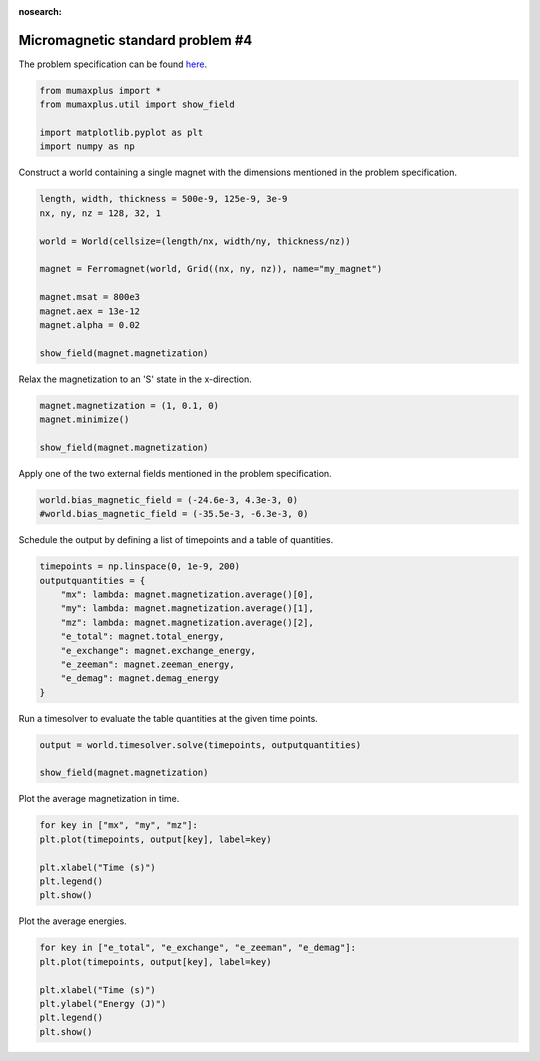 :nosearch:

Micromagnetic standard problem #4
=================================

The problem specification can be found `here <https://www.ctcms.nist.gov/~rdm/mumag.org.html>`_.

.. code-block:: python
    
    from mumaxplus import *
    from mumaxplus.util import show_field

    import matplotlib.pyplot as plt
    import numpy as np

Construct a world containing a single magnet with the dimensions mentioned in the
problem specification.

.. code-block:: python
    
    length, width, thickness = 500e-9, 125e-9, 3e-9
    nx, ny, nz = 128, 32, 1

    world = World(cellsize=(length/nx, width/ny, thickness/nz))

    magnet = Ferromagnet(world, Grid((nx, ny, nz)), name="my_magnet")

    magnet.msat = 800e3
    magnet.aex = 13e-12
    magnet.alpha = 0.02

    show_field(magnet.magnetization)

.. image:: ../images/stdp4_1.png
   :align: center
   :width: 600px

Relax the magnetization to an 'S' state in the x-direction.

.. code-block:: python
    
    magnet.magnetization = (1, 0.1, 0)
    magnet.minimize()

    show_field(magnet.magnetization)

.. image:: ../images/stdp4_2.png
   :align: center
   :width: 600px

Apply one of the two external fields mentioned in the problem specification.

.. code-block:: python
    
    world.bias_magnetic_field = (-24.6e-3, 4.3e-3, 0)
    #world.bias_magnetic_field = (-35.5e-3, -6.3e-3, 0)

Schedule the output by defining a list of timepoints and a table of quantities.

.. code-block:: python
    
    timepoints = np.linspace(0, 1e-9, 200)
    outputquantities = {
        "mx": lambda: magnet.magnetization.average()[0],
        "my": lambda: magnet.magnetization.average()[1],
        "mz": lambda: magnet.magnetization.average()[2],
        "e_total": magnet.total_energy,
        "e_exchange": magnet.exchange_energy,
        "e_zeeman": magnet.zeeman_energy,
        "e_demag": magnet.demag_energy
    }

Run a timesolver to evaluate the table quantities at the given time points.

.. code-block:: python
    
    output = world.timesolver.solve(timepoints, outputquantities)

    show_field(magnet.magnetization)

.. image:: ../images/stdp4_3.png
   :align: center
   :width: 600px

Plot the average magnetization in time.

.. code-block:: python
    
    for key in ["mx", "my", "mz"]:
    plt.plot(timepoints, output[key], label=key)

    plt.xlabel("Time (s)")
    plt.legend()
    plt.show()

.. image:: ../images/stdp4_4.png
   :align: center
   :width: 600px

Plot the average energies.

.. code-block:: python
    
    for key in ["e_total", "e_exchange", "e_zeeman", "e_demag"]:
    plt.plot(timepoints, output[key], label=key)

    plt.xlabel("Time (s)")
    plt.ylabel("Energy (J)")
    plt.legend()
    plt.show()

.. image:: ../images/stdp4_5.png
   :align: center
   :width: 600px